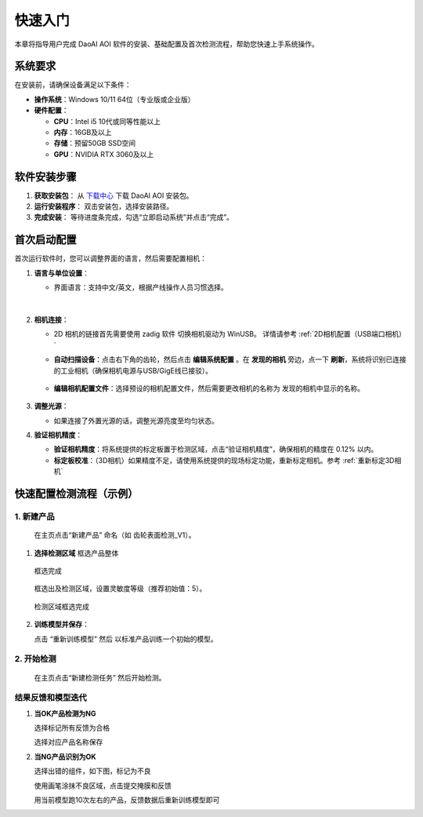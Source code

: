 快速入门
========

本章将指导用户完成 DaoAI AOI 软件的安装、基础配置及首次检测流程，帮助您快速上手系统操作。

系统要求
----------------

在安装前，请确保设备满足以下条件：

- **操作系统**：Windows 10/11 64位（专业版或企业版）
- **硬件配置**：

  - **CPU**：Intel i5 10代或同等性能以上
  - **内存**：16GB及以上
  - **存储**：预留50GB SSD空间
  - **GPU**：NVIDIA RTX 3060及以上

软件安装步骤
---------------------

1. **获取安装包**：
   从 `下载中心 <https://daoairoboticsinc-my.sharepoint.com/:f:/g/personal/nrd_daoai_com/Ei93WheqXzhBvlFj_hFnXRwBsD0R5zCmMFXcAWTzeowaow?e=cpSddL>`_ 下载 DaoAI AOI 安装包。

2. **运行安装程序**：
   双击安装包，选择安装路径。

3. **完成安装**：
   等待进度条完成，勾选“立即启动系统”并点击“完成”。

首次启动配置
---------------------

首次运行软件时，您可以调整界面的语言，然后需要配置相机：

1. **语言与单位设置**：

   - 界面语言：支持中文/英文，根据产线操作人员习惯选择。

      .. image:: ./image/70.png
         :scale: 50%
         
      .. image:: ./image/71.png
         :scale: 50%

|

2. **相机连接**：

   - 2D 相机的链接首先需要使用 zadig 软件 切换相机驱动为 WinUSB。 详情请参考 :ref:`2D相机配置（USB端口相机）`

   - **自动扫描设备**：点击右下角的齿轮，然后点击 **编辑系统配置** 。在 **发现的相机** 旁边，点一下 **刷新**，系统将识别已连接的工业相机（确保相机电源与USB/GigE线已接驳）。

      .. image:: ./image/16.png
         :scale: 80%

      .. image:: ./image/17.png
         :scale: 80%

   - **编辑相机配置文件**：选择预设的相机配置文件，然后需要更改相机的名称为 发现的相机中显示的名称。

      .. image:: ./image/18.png
         :scale: 80%
      .. image:: ./image/19.png
         :scale: 80%

3. **调整光源**：

   - 如果连接了外置光源的话，调整光源亮度至均匀状态。

4. **验证相机精度**：

   - **验证相机精度**：将系统提供的标定板置于检测区域，点击“验证相机精度”，确保相机的精度在 0.12% 以内。

   - **标定板校准**：（3D相机）如果精度不足，请使用系统提供的现场标定功能，重新标定相机。参考 :ref:`重新标定3D相机`

快速配置检测流程（示例）
---------------------------------

1. **新建产品**
~~~~~~~~~~~~~~~~~~~~~~

   在主页点击“新建产品” 命名（如 齿轮表面检测_V1）。

      .. image:: ./image/81.png
         :scale: 50%
      .. image:: ./image/82.png
         :scale: 50%


1. **选择检测区域**
   框选产品整体

      .. image:: ./image/83.png
         :scale: 50%

   框选完成

      .. image:: ./image/84.png
         :scale: 50%

   框选出及检测区域，设置灵敏度等级（推荐初始值：5）。

      .. image:: ./image/85.png
         :scale: 50%

   检测区域框选完成

      .. image:: ./image/86.png
         :scale: 50%

2. **训练模型并保存**：

   点击 “重新训练模型” 然后 以标准产品训练一个初始的模型。

   .. image:: ./image/87.png
      :scale: 50%
   .. image:: ./image/88.png
      :scale: 50%

2. **开始检测**
~~~~~~~~~~~~~~~~~~~~

   在主页点击“新建检测任务” 然后开始检测。

   .. image:: ./image/90.png
      :scale: 50%
   .. image:: ./image/91.png
      :scale: 50%
   .. image:: ./image/92.png
      :scale: 50%

结果反馈和模型迭代
~~~~~~~~~~~~~~~~~~~~~

1. **当OK产品检测为NG**

   选择标记所有反馈为合格

   .. image:: ./image/93.png
      :scale: 50%

   选择对应产品名称保存

   .. image:: ./image/94.png
      :scale: 50%

2. **当NG产品识别为OK**

   选择出错的组件，如下图，标记为不良

   .. image:: ./image/95.png
      :scale: 50%

   使用画笔涂抹不良区域，点击提交掩膜和反馈

   .. image:: ./image/96.png
      :scale: 50%

   用当前模型跑10次左右的产品，反馈数据后重新训练模型即可

   .. image:: ./image/97.png
      :scale: 50%


